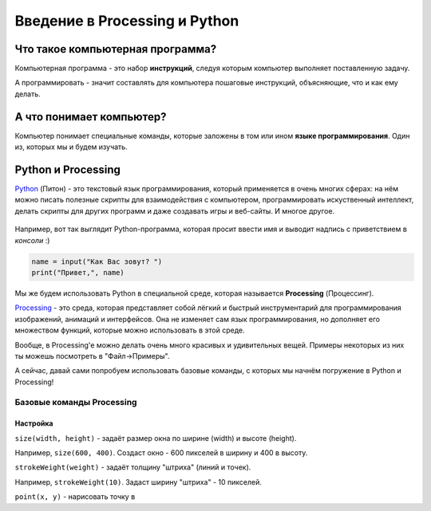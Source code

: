 ==============================
Введение в Processing и Python
==============================

Что такое компьютерная программа?
---------------------------------
Компьютерная программа - это набор **инструкций**, следуя которым компьютер выполняет поставленную задачу.

А программировать - значит составлять для компьютера пошаговые инструкций, объясняющие, что и как ему делать. 

.. figure:: ../img/prog_py.jpeg
    :height: 350px
    :width: 500px
    :align: center
    :alt: Python код

А что понимает компьютер?
-------------------------
Компьютер понимает специальные команды, которые заложены в том или ином **языке программирования**. Один из, которых мы и будем изучать.

Python и Processing
-------------------
`Python <https://ru.wikipedia.org/wiki/Python>`_ (Питон) - это текстовый язык программирования, который применяется в очень многих сферах: на нём можно писать полезные скрипты для взаимодействия с компьютером, программировать искуственный интеллект, делать скрипты для других программ и даже создавать игры и веб-сайты. И многое другое.

.. figure:: ../img/logo_py.png
    :height: 250px
    :width: 500px
    :align: center
    :alt: Логотип Python

Например, вот так выглядит Python-программа, которая просит ввести имя и выводит надпись с приветствием в *консоли* :)

.. code-block:: python

    name = input("Как Вас зовут? ")
    print("Привет,", name)

Мы же будем использовать Python в специальной среде, которая называется **Processing** (Процессинг).

`Processing <https://ru.wikipedia.org/wiki/Processing>`_ - это среда, которая представляет собой лёгкий и быстрый инструментарий для программирования изображений, анимаций и интерфейсов. Она не изменяет сам язык программирования, но дополняет его множеством функций, которые можно использовать в этой среде.

Вообще, в Processing'e можно делать очень много красивых и удивительных вещей. Примеры некоторых из них ты можешь посмотреть в "Файл->Примеры".

А сейчас, давай сами попробуем использовать базовые команды, с которых мы начнём погружение в Python и Processing!

Базовые команды Processing
**************************
Настройка
"""""""""
``size(width, height)`` - задаёт размер окна по ширине (width) и высоте (height).

Например, ``size(600, 400)``. Создаст окно - 600 пикселей в ширину и 400 в высоту.

.. raw:: html

    <hr>

``strokeWeight(weight)`` - задаёт толщину "штриха" (линий и точек).

Например, ``strokeWeight(10)``. Задаст ширину "штриха" - 10 пикселей.

.. raw:: html

    <hr>

``point(x, y)`` - нарисовать точку в 